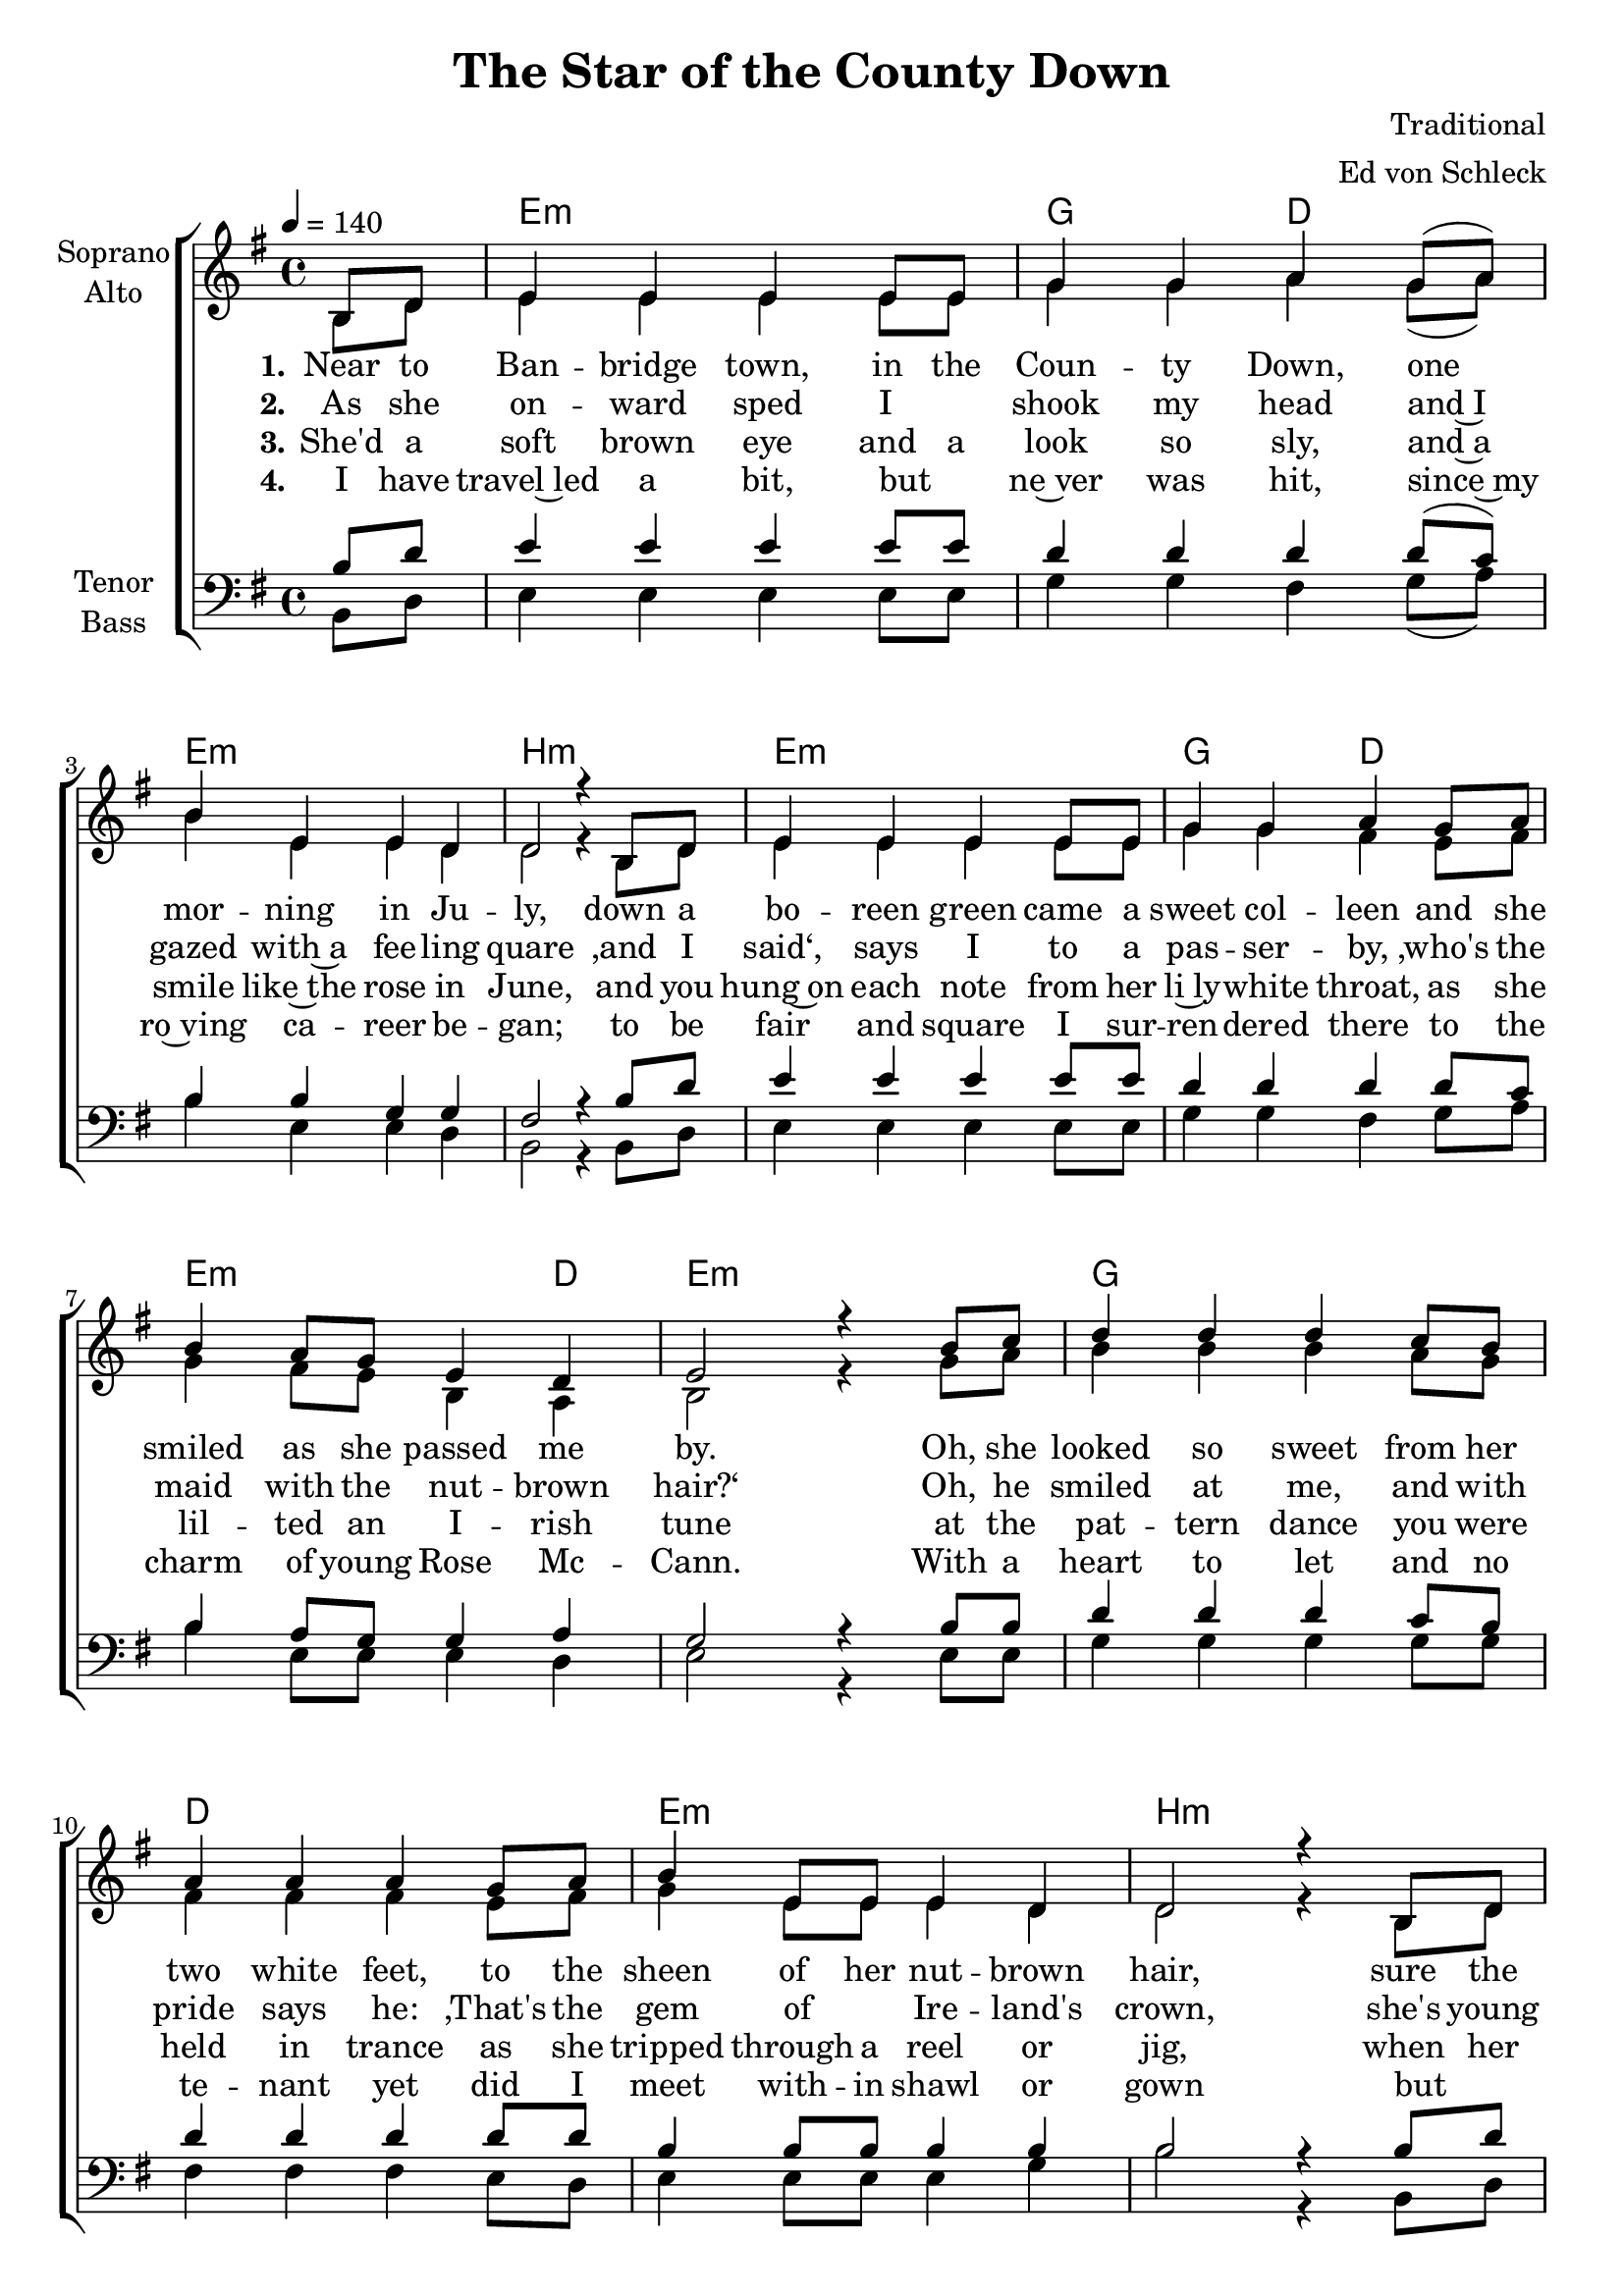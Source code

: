 \version "2.16.1"

\header {
  title = "The Star of the County Down"
  composer = "Traditional"
  arranger = "Ed von Schleck"
}

global = {
  \key e \minor
  \time 4/4
  \partial 4
  \tempo 4=140
}

chordNames = \chordmode {
  \global
  \germanChords
  s4
  e1:m g2 d e1:m b:m
  e1:m g2 d e2.:m d4 e1:m
  
  g1 d e:m b:m
  e:m g2 d e:m b:m e1:m
  
  g1 f e:m b:m
  e:m c2 a:m g b:m e1:m
  
}

soprano = \relative c' {
  \global
  b8 d
  
  e4 e e e8 e
  g4 g a g8( a)
  b4 e, e d4
  d2 r4 b8 d
  
  e4 e e e8 e
  g4 g a g8 a
  b4 a8 g e4 d
  e2 r4 b'8 c
  
  d4 d d c8 b
  a4 a a g8 a
  b4 e,8 e e4 d
  d2 r4 b8 d
  
  e4 e e e8 e
  g4 g a g8 a
  b4 a8 g e4 d
  e2 r4 b'8 c
  
  d4 d d c8 b
  a8 a~ a4 a g8 a
  b4 e,8 e e e e4
  d2 r4 b
  
  e e e e8 e
  g4 g a g8 a
  b4 a8 g e4 d
  e2 r4 \bar "|."
  
}

alto = \relative c' {
  \global
  b8 d
  
  e4 e e e8 e
  g4 g a g8( a)
  b4 e, e d4
  d2 r4 b8 d
  
  e4 e e e8 e
  g4 g fis e8 fis
  g4 fis8 e b4 a
  b2 r4 g'8 a
  
  b4 b b a8 g
  fis4 fis fis e8 fis
  g4 e8 e e4 d
  d2 r4 b8 d
  
  e4 e e e8 e
  g4 g fis e8 fis
  g4 fis8 e b4 b
  b2 r4 g'8 a
  
  b4 b b a8 g
  f f~ f4 f e8 f
  g4 e8 e e e b4 
  d2 r4 b
  
  e4 e e e8 e
  g4 g e e8 fis
  g4 fis8 e b4 b
  b2 r4
  
}

tenor = \relative c' {
  \global
  b8 d
  
  e4 e e e8 e
  d4 d d d8( c)
  b4 b g g4
  fis2 r4 b8 d
  
  e4 e e e8 e
  d4 d d d8 c
  b4 a8 g g4 a
  g2 r4 b8 b
  
  d4 d d c8 b
  d4 d d d8 d
  b4 b8 b b4 b
  b2 r4 b8 d
  
  e4 e e e8 e
  d4 d d d8 c
  b4 a8 g fis4 fis
  g2 r4 b8 b
  
  d4 d d c8 b
  c c~ c4 c c8 c
  b4 b8 b b b b4
  b2 r4 b4
  
  e4 e e e8 e
  e4 e c c8 c
  d4 b8 b fis4 fis
  g2 r4
}

bass = \relative c {
  \global
  b8 d
  
  e4 e e e8 e
  g4 g fis g8( a)
  b4 e, e d4
  b2 r4 b8 d
  
  e4 e e e8 e
  g4 g fis g8 a
  b4 e,8 e e4 d
  e2 r4 e8 e
  
  g4 g g g8 g
  fis4 fis fis e8 d
  e4 e8 e e4 g
  b2 r4 b,8 d
  
  e4 e e e8 e
  g4 g fis fis8 fis
  e4 e8 e b4 b
  e2 r4 e8 e
  
  g4 g g g8 g
  f f~ f4 f e8 d
  e4 e8 e e e e4
  b2 r4 b4
  
  e4 e b' b8 b
  c4 c a a8 a
  g4 g8 g b,4 b
  e2 r4
  
  
}

verseOne = \lyricmode {
  \set stanza = "1."
  Near to Ban -- bridge town, in the Coun -- ty Down,
  one mor -- ning in Ju -- ly,
  down a bo -- reen green came a sweet col -- leen
  and she smiled as she passed me by.
  
  Oh, she looked so sweet from her two white feet,
  to the sheen of her nut -- brown hair,
  sure the coa -- xing elf, I'd to shake my -- self,
  to make sure I was stan -- ding there.
  
  \set stanza = "Ref."
  Oh, from Bant -- ry Bay up to Der -- ry Quay,
  and from Gal -- way to Dub -- e -- lin town
  no maid I've seen like the sweet col -- leen,
  that I met in the Coun -- ty Down.
  
}

verseTwo = \lyricmode {
  \set stanza = "2."
  As she on -- ward sped I _ shook my head
  and~I gazed with~a fee -- ling quare
  ‚and I said‘, says I to a pas -- ser -- by,
  ‚who's the maid with the nut -- brown hair?‘
  Oh, he smiled at me, and with pride says he:
  ‚That's the gem of _ Ire -- land's crown,
  she's young Ro~sie Mc -- Cann, from the banks of~the Bann,
  she's the star of the Coun -- ty Down.‘
  
}

verseThree = \lyricmode {
  \set stanza = "3."
  She'd a soft brown eye and a look so sly,
  and~a smile like~the rose in June,
  and you hung~on each note from her li~ly -- white throat,
  as she lil -- ted an I -- rish tune
  at the pat -- tern dance you were held in trance
  as she tripped through a reel or jig,
  when her eyes she'd roll, she'd coax u~pon my soul
  a _ spud from a hun -- gry pig.
  
}

verseFour = \lyricmode {
  \set stanza = "4."
  I have travel~led a bit, but _ ne~ver was hit,
  since~my ro~ving ca -- reer be -- gan;
  to be fair and square I sur -- ren -- dered there
  to the charm of young Rose Mc -- Cann.
  With a heart to let and no te -- nant yet
  did I meet with -- in shawl or gown
  but _ in she went and I asked no rent
  from the star of the Coun -- ty Down.
  
}

chordsPart = \new ChordNames \chordNames

choirPart = \new ChoirStaff <<
  \new Staff \with {
    instrumentName = \markup \center-column { "Soprano" "Alto" }
  } <<
    \new Voice = "soprano" { \voiceOne \soprano }
    \new Voice = "alto" { \voiceTwo \alto }
  >>
  \new Lyrics \with {
    \override VerticalAxisGroup #'staff-affinity = #CENTER
  } \lyricsto "soprano" \verseOne
  \new Lyrics \with {
    \override VerticalAxisGroup #'staff-affinity = #CENTER
  } \lyricsto "soprano" \verseTwo
  \new Lyrics \with {
    \override VerticalAxisGroup #'staff-affinity = #CENTER
  } \lyricsto "soprano" \verseThree
  \new Lyrics \with {
    \override VerticalAxisGroup #'staff-affinity = #CENTER
  } \lyricsto "soprano" \verseFour
  \new Staff \with {
    instrumentName = \markup \center-column { "Tenor" "Bass" }
  } <<
    \clef bass
    \new Voice = "tenor" { \voiceOne \tenor }
    \new Voice = "bass" { \voiceTwo \bass }
  >>
>>

\score {
  <<
    \chordsPart
    \choirPart
  >>
  \layout { }
  \midi {
    \context {
      \Score
      tempoWholesPerMinute = #(ly:make-moment 100 4)
    }
  }
}
